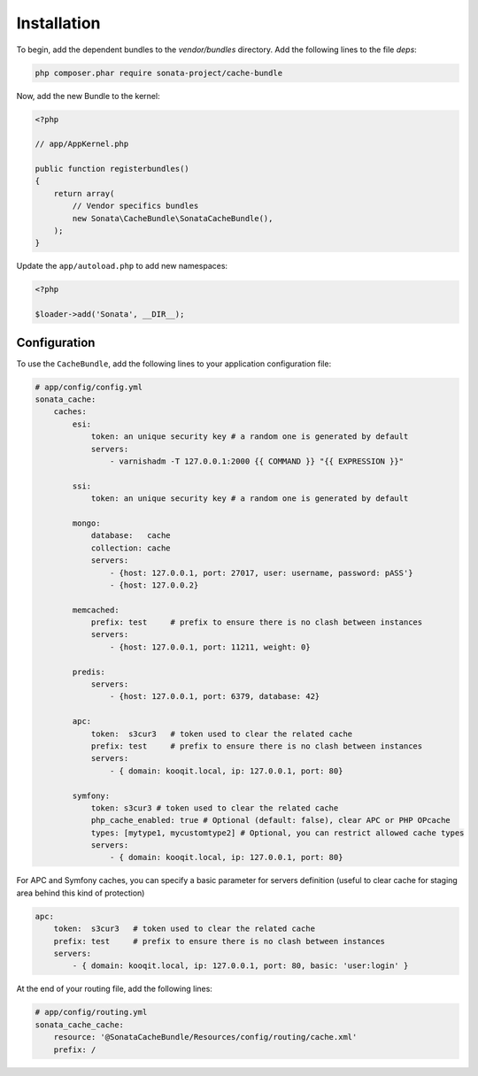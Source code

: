 .. index::
    single: Installation
    single: Configuration
    single: APC
    single: Routing

Installation
============

To begin, add the dependent bundles to the `vendor/bundles` directory. Add the following lines to the file `deps`:

.. code-block:: bash

    php composer.phar require sonata-project/cache-bundle

Now, add the new Bundle to the kernel:

.. code-block:: php

    <?php

    // app/AppKernel.php

    public function registerbundles()
    {
        return array(
            // Vendor specifics bundles
            new Sonata\CacheBundle\SonataCacheBundle(),
        );
    }

Update the ``app/autoload.php`` to add new namespaces:

.. code-block:: php

    <?php

    $loader->add('Sonata', __DIR__);


Configuration
-------------

To use the ``CacheBundle``, add the following lines to your application configuration file:

.. code-block:: yaml

    # app/config/config.yml
    sonata_cache:
        caches:
            esi:
                token: an unique security key # a random one is generated by default
                servers:
                    - varnishadm -T 127.0.0.1:2000 {{ COMMAND }} "{{ EXPRESSION }}"

            ssi:
                token: an unique security key # a random one is generated by default

            mongo:
                database:   cache
                collection: cache
                servers:
                    - {host: 127.0.0.1, port: 27017, user: username, password: pASS'}
                    - {host: 127.0.0.2}

            memcached:
                prefix: test     # prefix to ensure there is no clash between instances
                servers:
                    - {host: 127.0.0.1, port: 11211, weight: 0}

            predis:
                servers:
                    - {host: 127.0.0.1, port: 6379, database: 42}

            apc:
                token:  s3cur3   # token used to clear the related cache
                prefix: test     # prefix to ensure there is no clash between instances
                servers:
                    - { domain: kooqit.local, ip: 127.0.0.1, port: 80}

            symfony:
                token: s3cur3 # token used to clear the related cache
                php_cache_enabled: true # Optional (default: false), clear APC or PHP OPcache
                types: [mytype1, mycustomtype2] # Optional, you can restrict allowed cache types
                servers:
                    - { domain: kooqit.local, ip: 127.0.0.1, port: 80}

For APC and Symfony caches, you can specify a basic parameter for servers definition (useful to clear cache for staging area behind this kind of protection)

.. code-block:: yaml

    apc:
        token:  s3cur3   # token used to clear the related cache
        prefix: test     # prefix to ensure there is no clash between instances
        servers:
            - { domain: kooqit.local, ip: 127.0.0.1, port: 80, basic: 'user:login' }

At the end of your routing file, add the following lines:

.. code-block:: yaml

    # app/config/routing.yml
    sonata_cache_cache:
        resource: '@SonataCacheBundle/Resources/config/routing/cache.xml'
        prefix: /
